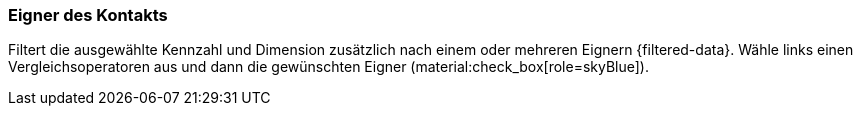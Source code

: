 === Eigner des Kontakts

Filtert die ausgewählte Kennzahl und Dimension zusätzlich nach einem oder mehreren Eignern {filtered-data}. Wähle links einen Vergleichsoperatoren aus und dann die gewünschten Eigner (material:check_box[role=skyBlue]).